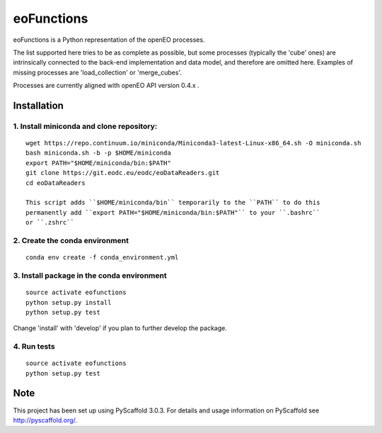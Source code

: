 ===========
eoFunctions
===========


eoFunctions is a Python representation of the openEO processes.

The list supported here tries to be as complete as possible, but some processes (typically the 'cube' ones) are intrinsically connected to the back-end implementation and data model, and therefore are omitted here. Examples of missing processes are 'load_collection' or 'merge_cubes'.

Processes are currently aligned with openEO API version 0.4.x .

Installation
============

1. Install miniconda and clone repository:
------------------------------------------

::

  wget https://repo.continuum.io/miniconda/Miniconda3-latest-Linux-x86_64.sh -O miniconda.sh
  bash miniconda.sh -b -p $HOME/miniconda
  export PATH="$HOME/miniconda/bin:$PATH"
  git clone https://git.eodc.eu/eodc/eoDataReaders.git
  cd eoDataReaders

  This script adds ``$HOME/miniconda/bin`` temporarily to the ``PATH`` to do this
  permanently add ``export PATH="$HOME/miniconda/bin:$PATH"`` to your ``.bashrc``
  or ``.zshrc``

2. Create the conda environment
-------------------------------

::

  conda env create -f conda_environment.yml
  
3. Install package in the conda environment
--------------------------------------------------------

::

  source activate eofunctions
  python setup.py install
  python setup.py test
  
Change 'install' with 'develop' if you plan to further develop the package.

4. Run tests
--------------------------------------------------------

::

  source activate eofunctions
  python setup.py test


Note
====

This project has been set up using PyScaffold 3.0.3. For details and usage
information on PyScaffold see http://pyscaffold.org/.
